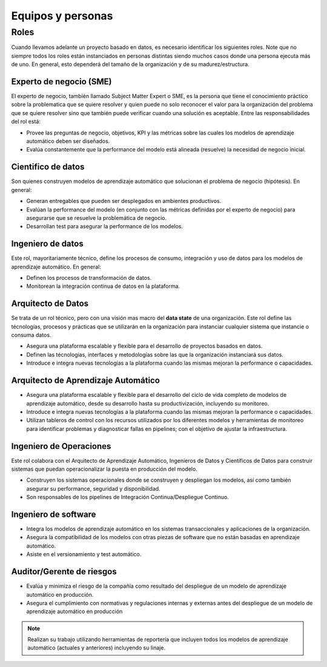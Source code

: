 ==================
Equipos y personas
==================

Roles
-----
Cuando llevamos adelante un proyecto basado en datos, es necesario identificar los siguientes roles. Note que no siempre todos los roles están instanciados en personas distintas siendo muchos casos donde una persona ejecuta más de uno. En general, esto dependerá del tamaño de la organización y de su madurez/estructura.

Experto de negocio (SME)
^^^^^^^^^^^^^^^^^^^^^^^^
El experto de negocio, también llamado Subject Matter Expert o SME, es la persona que tiene el conocimiento práctico sobre la problematica que se quiere resolver y quien puede no solo reconocer el valor para la organización del problema que se quiere resolver sino que también puede verificar cuando una solución es aceptable. Entre las responsabilidades del rol está:

- Provee las preguntas de negocio, objetivos, KPI y las métricas sobre las cuales los modelos de aprendizaje automático deben ser diseñados.
- Evalúa constantemente que la performance del modelo está alineada (resuelve) la necesidad de negocio inicial.

Cientifico de datos
^^^^^^^^^^^^^^^^^^^
Son quienes construyen modelos de aprendizaje automático que solucionan el problema de negocio (hipótesis). En general:

- Generan entregables que pueden ser desplegados en ambientes productivos.
- Evalúan la performance del modelo (en conjunto con las métricas definidas por el experto de negocio) para asegurarse que se resuelve la problemática de negocio.
- Desarrollan test para asegurar la performance de los modelos.

Ingeniero de datos
^^^^^^^^^^^^^^^^^^
Este rol, mayoritariamente técnico, define los procesos de consumo, integración y uso de datos para los modelos de aprendizaje automático. En general:

- Definen los procesos de transformación de datos.
- Monitorean la integración continua de datos en la plataforma.

Arquitecto de Datos
^^^^^^^^^^^^^^^^^^^
Se trata de un rol técnico, pero con una visión mas macro del **data state** de una organización. Este rol define las técnologías, procesos y prácticas que se utilizarán en la organización para instanciar cualquier sistema que instancie o consuma datos.

- Asegura una plataforma escalable y flexible para el desarrollo de proyectos basados en datos.
- Definen las técnologias, interfaces y metodologías sobre las que la organización instanciará sus datos.
- Introduce e integra nuevas tecnologías a la plataforma cuando las mismas mejoran la performance o capacidades.

Arquitecto de Aprendizaje Automático 
^^^^^^^^^^^^^^^^^^^^^^^^^^^^^^^^^^^^
- Asegura una plataforma escalable y flexible para el desarrollo del ciclo de vida completo de modelos de aprendizaje automático, desde su desarrollo hasta su productivización, incluyendo su monitoreo.
- Introduce e integra nuevas tecnologías a la plataforma cuando las mismas mejoran la performance o capacidades.
- Utilizan tableros de control con los recursos utilizados por los diferentes modelos y herramientas de monitoreo para identificar problemas y diagnosticar fallas en pipelines; con el objetivo de ajustar la infraestructura.

Ingeniero de Operaciones
^^^^^^^^^^^^^^^^^^^^^^^^
Este rol colabora con el Arquitecto de Aprendizaje Automático, Ingenieros de Datos y Científicos de Datos para construir sistemas que puedan operacionalizar la puesta en producción del modelo.

- Construyen los sistemas operacionales donde se construyen y despliegan los modelos, así como también asegurar su performance, seguridad y disponibilidad.
- Son responsables de los pipelines de Integración Continua/Despliegue Continuo.

Ingeniero de software
^^^^^^^^^^^^^^^^^^^^^

- Integra los modelos de aprendizaje automático en los sistemas transaccionales y aplicaciones de la organización.
- Asegura la compatibilidad de los modelos con otras piezas de software que no están basadas en aprendizaje automático.
- Asiste en el versionamiento y test automático.

Auditor/Gerente de riesgos
^^^^^^^^^^^^^^^^^^^^^^^^^^

- Evalúa y minimiza el riesgo de la compañía como resultado del despliegue de un modelo de aprendizaje automático en producción.
- Asegura el cumplimiento con normativas y regulaciones internas y externas antes del despliegue de un modelo de aprendizaje automático en producción

.. note:: Realizan su trabajo utilizando herramientas de reportería que incluyen todos los modelos de aprendizaje automático (actuales y anteriores) incluyendo su linaje.


